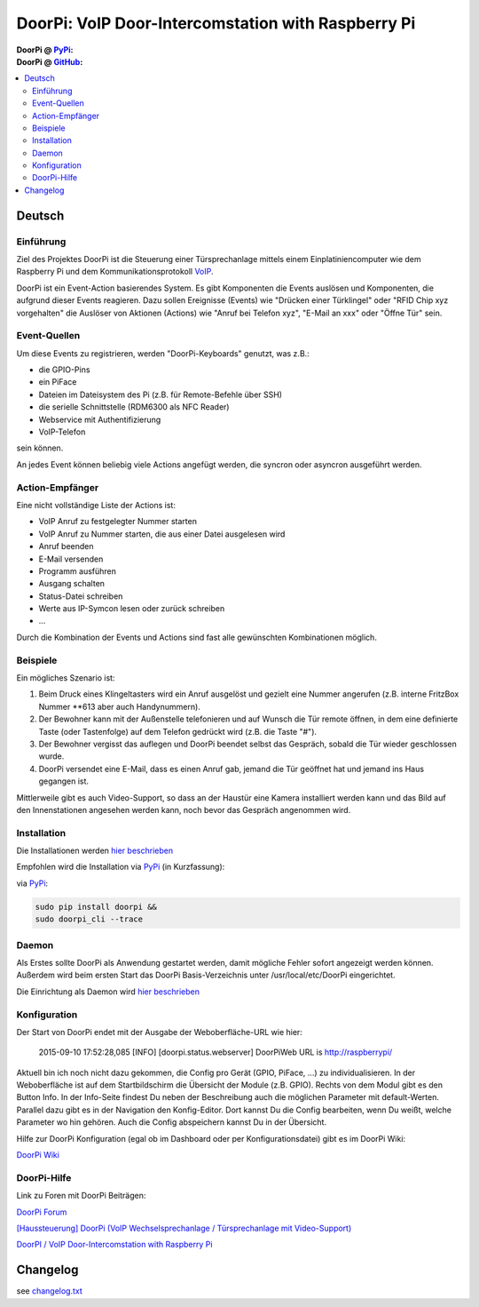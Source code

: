 ****************************************************
DoorPi: VoIP Door-Intercomstation with Raspberry Pi
****************************************************

|travis_status_master| |code_climate_badge| |scrutinizer_status_master| 

:DoorPi @ `PyPi`_: 
    |pypi_latest_version| |pypi_License|
    
    |pypi_downloads_day| |pypi_downloads_week| |pypi_downloads_month|

:DoorPi @ `GitHub`_: 

    |github_issues_open| |github_issues_all|
    
    |github_watchs| |github_stars| |github_forks|


.. contents::
    :local:
    :depth: 2
    :backlinks: none


=============
Deutsch
=============
---------------
Einführung
---------------
Ziel des Projektes DoorPi ist die Steuerung einer Türsprechanlage mittels einem Einplatiniencomputer wie dem Raspberry Pi und dem Kommunikationsprotokoll `VoIP`_.

DoorPi ist ein Event-Action basierendes System. Es gibt Komponenten die Events auslösen und Komponenten, die aufgrund dieser Events reagieren. Dazu sollen Ereignisse (Events) wie "Drücken einer Türklingel" oder "RFID Chip xyz vorgehalten" die Auslöser von Aktionen (Actions) wie "Anruf bei Telefon xyz", "E-Mail an xxx" oder "Öffne Tür" sein.

---------------
Event-Quellen
---------------

Um diese Events zu registrieren, werden "DoorPi-Keyboards" genutzt, was z.B.:

* die GPIO-Pins
* ein PiFace 
* Dateien im Dateisystem des Pi (z.B. für Remote-Befehle über SSH)
* die serielle Schnittstelle (RDM6300 als NFC Reader)
* Webservice mit Authentifizierung
* VoIP-Telefon

sein können.

An jedes Event können beliebig viele Actions angefügt werden, die syncron oder asyncron ausgeführt werden. 

-----------------
Action-Empfänger
-----------------

Eine nicht vollständige Liste der Actions ist:

* VoIP Anruf zu festgelegter Nummer starten
* VoIP Anruf zu Nummer starten, die aus einer Datei ausgelesen wird
* Anruf beenden
* E-Mail versenden
* Programm ausführen
* Ausgang schalten
* Status-Datei schreiben
* Werte aus IP-Symcon lesen oder zurück schreiben
* ...

Durch die Kombination der Events und Actions sind fast alle gewünschten Kombinationen möglich. 

-----------------
Beispiele
-----------------

Ein mögliches Szenario ist:

#. Beim Druck eines Klingeltasters wird ein Anruf ausgelöst und gezielt eine Nummer angerufen (z.B. interne FritzBox Nummer \*\*613 aber auch Handynummern).
#. Der Bewohner kann mit der Außenstelle telefonieren und auf Wunsch die Tür remote öffnen, in dem eine definierte Taste (oder Tastenfolge) auf dem Telefon gedrückt wird (z.B. die Taste "#").
#. Der Bewohner vergisst das auflegen und DoorPi beendet selbst das Gespräch, sobald die Tür wieder geschlossen wurde.
#. DoorPi versendet eine E-Mail, dass es einen Anruf gab, jemand die Tür geöffnet hat und jemand ins Haus gegangen ist.

Mittlerweile gibt es auch Video-Support, so dass an der Haustür eine Kamera installiert werden kann und das Bild auf den Innenstationen angesehen werden kann, noch bevor das Gespräch angenommen wird.

-----------------
Installation
-----------------

Die Installationen werden `hier beschrieben <http://www.meissner.me/DoorPi/board/forumdisplay.php?fid=4>`_

Empfohlen wird die Installation via `PyPi`_ (in Kurzfassung):

via `PyPi`_:

.. code-block:: bash

   sudo pip install doorpi &&
   sudo doorpi_cli --trace


-----------------
Daemon
-----------------

Als Erstes sollte DoorPi als Anwendung gestartet werden, damit mögliche Fehler sofort angezeigt werden können. Außerdem wird beim ersten Start das DoorPi Basis-Verzeichnis unter /usr/local/etc/DoorPi eingerichtet.

Die Einrichtung als Daemon wird `hier beschrieben <http://www.meissner.me/DoorPi/board/showthread.php?tid=12>`_

-----------------
Konfiguration
-----------------

Der Start von DoorPi endet mit der Ausgabe der Weboberfläche-URL wie hier:

   2015-09-10 17:52:28,085 [INFO]   [doorpi.status.webserver] DoorPiWeb URL is http://raspberrypi/
   
Aktuell bin ich noch nicht dazu gekommen, die Config pro Gerät (GPIO, PiFace, ...) zu individualisieren.
In der Weboberfläche ist auf dem Startbildschirm die Übersicht der Module (z.B. GPIO). Rechts von dem Modul gibt es den Button Info. 
In der Info-Seite findest Du neben der Beschreibung auch die möglichen Parameter mit default-Werten.
Parallel dazu gibt es in der Navigation den Konfig-Editor. Dort kannst Du die Config bearbeiten, wenn Du weißt, welche Parameter wo hin gehören.
Auch die Config abspeichern kannst Du in der Übersicht.

Hilfe zur DoorPi Konfiguration (egal ob im Dashboard oder per Konfigurationsdatei) gibt es im DoorPi Wiki:

`DoorPi Wiki <https://github.com/motom001/DoorPi/wiki/Konfiguration>`_

-----------------
DoorPi-Hilfe 
-----------------

Link zu Foren mit DoorPi Beiträgen:

`DoorPi Forum <http://www.meissner.me/DoorPi/board/member.php?action=register&referrer=1>`_

`[Haussteuerung] DoorPi (VoIP Wechselsprechanlage / Türsprechanlage mit Video-Support) <http://www.forum-raspberrypi.de/Thread-haussteuerung-doorpi-voip-wechselsprechanlage-tuersprechanlage-mit-video-support>`_

`DoorPI / VoIP Door-Intercomstation with Raspberry Pi <http://www.ip-symcon.de/forum/threads/26739-DoorPI-VoIP-Door-Intercomstation-with-Raspberry-Pi>`_

=============
Changelog
=============

see `changelog.txt <https://github.com/motom001/DoorPi/changelog.txt>`_


.. _VoIP: https://de.wikipedia.org/wiki/IP-Telefonie
.. _PyPi: https://pypi.python.org/pypi/DoorPi
.. _GitHub: https://github.com/motom001/DoorPi

.. |travis_status_master| image:: https://travis-ci.org/motom001/DoorPi.svg?branch=master
    :target: https://travis-ci.org/motom001/DoorPi

.. |scrutinizer_status_master| image:: https://codeclimate.com/github/motom001/DoorPi/badges/gpa.svg
   :target: https://codeclimate.com/github/motom001/DoorPi
   :alt: Code Climate

.. |code_climate_badge| image:: https://scrutinizer-ci.com/g/motom001/DoorPi/badges/quality-score.png?b=master
   :target: https://scrutinizer-ci.com/g/motom001/DoorPi/
   
.. |pypi_License| image:: https://img.shields.io/pypi/l/DoorPi.svg
    :target: https://creativecommons.org/licenses/by-nc/4.0/
    :alt: CC BY-NC 4.0

.. |pypi_latest_version| image:: https://img.shields.io/pypi/v/DoorPi.svg?label=latest%20version
    :target: https://pypi.python.org/pypi/DoorPi
    :alt: Download

.. |pypi_downloads_day| image:: https://img.shields.io/pypi/dd/DoorPi.svg
    :target: https://pypi.python.org/pypi/DoorPi#downloads
    :alt: Downloads last day

.. |pypi_downloads_week| image:: https://img.shields.io/pypi/dw/DoorPi.svg
    :target: https://pypi.python.org/pypi/DoorPi#downloads
    :alt: Downloads last week

.. |pypi_downloads_month| image:: https://img.shields.io/pypi/dm/DoorPi.svg
    :target: https://pypi.python.org/pypi/DoorPi#downloads
    :alt: Downloads last month


.. |github_issues_open| image:: https://img.shields.io/github/issues/motom001/DoorPi.svg
    :target: https://github.com/motom001/DoorPi/issues
    :alt: open issues on github

.. |github_issues_all| image:: https://img.shields.io/github/issues-raw/badges/shields.svg
    :target: https://github.com/motom001/DoorPi/issues?utf8=%E2%9C%93&q=is%3Aissue
    :alt: all issues on github

.. |github_watchs| image:: https://img.shields.io/github/watchers/motom001/DoorPi.svg?style=social&label=watchers
    :target: https://github.com/motom001/DoorPi/watchers

.. |github_stars| image:: https://img.shields.io/github/stars/motom001/DoorPi.svg?style=social&label=stars
    :target: https://github.com/motom001/DoorPi/stargazers

.. |github_forks| image:: https://img.shields.io/github/forks/motom001/DoorPi.svg?style=social&label=forks
    :target: https://github.com/motom001/DoorPi/network

